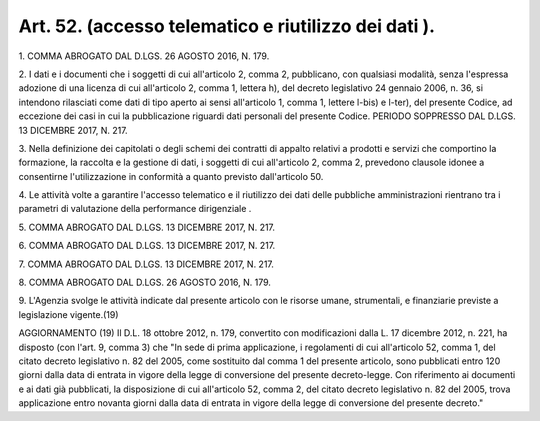 .. _art52:

Art. 52. (accesso telematico e riutilizzo dei dati  ).
^^^^^^^^^^^^^^^^^^^^^^^^^^^^^^^^^^^^^^^^^^^^^^^^^^^^^^



1\. COMMA ABROGATO DAL D.LGS. 26 AGOSTO 2016, N. 179.

2\. I dati e i documenti che i soggetti di cui all'articolo 2, comma 2, pubblicano, con qualsiasi modalità, senza l'espressa adozione di una licenza di cui all'articolo 2, comma 1, lettera h), del decreto legislativo 24 gennaio 2006, n. 36, si intendono rilasciati come dati di tipo aperto ai sensi all'articolo 1, comma 1, lettere l-bis) e l-ter), del presente Codice, ad eccezione dei casi in cui la pubblicazione riguardi dati personali del presente Codice. PERIODO SOPPRESSO DAL D.LGS. 13 DICEMBRE 2017, N. 217.

3\. Nella definizione dei capitolati o degli schemi dei contratti di appalto relativi a prodotti e servizi che comportino la formazione, la raccolta e la gestione di dati, i soggetti di cui all'articolo 2, comma 2, prevedono clausole idonee a consentirne l'utilizzazione in conformità a quanto previsto dall'articolo 50.

4\. Le attività volte a garantire l'accesso telematico e il riutilizzo dei dati delle pubbliche amministrazioni rientrano tra i parametri di valutazione della performance dirigenziale .

5\. COMMA ABROGATO DAL D.LGS. 13 DICEMBRE 2017, N. 217.

6\. COMMA ABROGATO DAL D.LGS. 13 DICEMBRE 2017, N. 217.

7\. COMMA ABROGATO DAL D.LGS. 13 DICEMBRE 2017, N. 217.

8\. COMMA ABROGATO DAL D.LGS. 26 AGOSTO 2016, N. 179.

9\. L'Agenzia svolge le attività indicate dal presente articolo con le risorse umane, strumentali, e finanziarie previste a legislazione vigente.(19)

AGGIORNAMENTO (19) Il D.L. 18 ottobre 2012, n. 179, convertito con modificazioni dalla L. 17 dicembre 2012, n. 221, ha disposto (con l'art. 9, comma 3) che "In sede di prima applicazione, i regolamenti di cui all'articolo 52, comma 1, del citato decreto legislativo n. 82 del 2005, come sostituito dal comma 1 del presente articolo, sono pubblicati entro 120 giorni dalla data di entrata in vigore della legge di conversione del presente decreto-legge. Con riferimento ai documenti e ai dati già pubblicati, la disposizione di cui all'articolo 52, comma 2, del citato decreto legislativo n. 82 del 2005, trova applicazione entro novanta giorni dalla data di entrata in vigore della legge di conversione del presente decreto."
